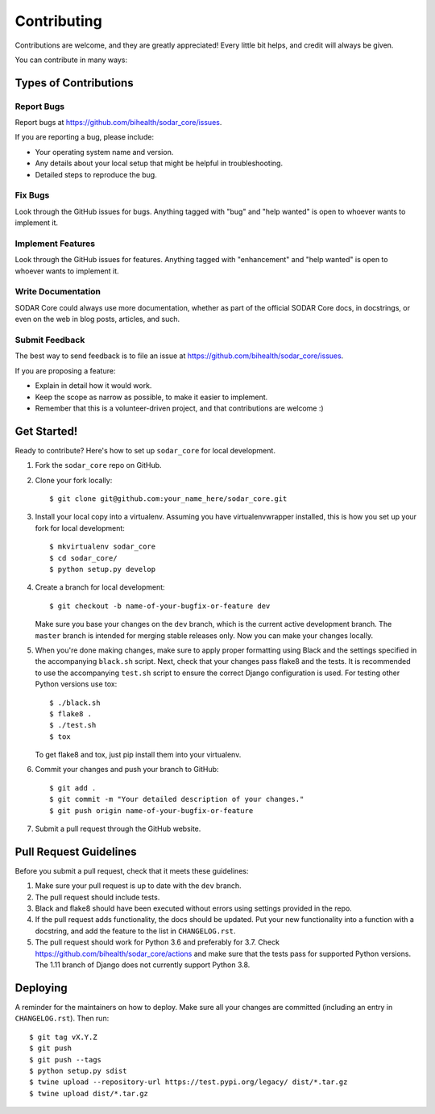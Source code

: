 .. highlight:: shell

Contributing
^^^^^^^^^^^^

Contributions are welcome, and they are greatly appreciated! Every little bit
helps, and credit will always be given.

You can contribute in many ways:

Types of Contributions
======================

Report Bugs
-----------

Report bugs at https://github.com/bihealth/sodar_core/issues.

If you are reporting a bug, please include:

* Your operating system name and version.
* Any details about your local setup that might be helpful in troubleshooting.
* Detailed steps to reproduce the bug.

Fix Bugs
--------

Look through the GitHub issues for bugs. Anything tagged with "bug" and "help
wanted" is open to whoever wants to implement it.

Implement Features
------------------

Look through the GitHub issues for features. Anything tagged with "enhancement"
and "help wanted" is open to whoever wants to implement it.

Write Documentation
-------------------

SODAR Core could always use more documentation, whether as part of the
official SODAR Core docs, in docstrings, or even on the web in blog posts,
articles, and such.

Submit Feedback
---------------

The best way to send feedback is to file an issue at https://github.com/bihealth/sodar_core/issues.

If you are proposing a feature:

* Explain in detail how it would work.
* Keep the scope as narrow as possible, to make it easier to implement.
* Remember that this is a volunteer-driven project, and that contributions
  are welcome :)

Get Started!
============

Ready to contribute? Here's how to set up ``sodar_core`` for local development.

1. Fork the ``sodar_core`` repo on GitHub.
2. Clone your fork locally::

    $ git clone git@github.com:your_name_here/sodar_core.git

3. Install your local copy into a virtualenv. Assuming you have
   virtualenvwrapper installed, this is how you set up your fork for local
   development::

    $ mkvirtualenv sodar_core
    $ cd sodar_core/
    $ python setup.py develop

4. Create a branch for local development::

    $ git checkout -b name-of-your-bugfix-or-feature dev

   Make sure you base your changes on the ``dev`` branch, which is the current
   active development branch. The ``master`` branch is intended for merging
   stable releases only. Now you can make your changes locally.

5. When you're done making changes, make sure to apply proper formatting using
   Black and the settings specified in the accompanying ``black.sh`` script.
   Next, check that your changes pass flake8 and the tests. It is recommended to
   use the accompanying ``test.sh`` script to ensure the correct Django
   configuration is used. For testing other Python versions use tox::

    $ ./black.sh
    $ flake8 .
    $ ./test.sh
    $ tox

   To get flake8 and tox, just pip install them into your virtualenv.

6. Commit your changes and push your branch to GitHub::

    $ git add .
    $ git commit -m "Your detailed description of your changes."
    $ git push origin name-of-your-bugfix-or-feature

7. Submit a pull request through the GitHub website.

Pull Request Guidelines
=======================

Before you submit a pull request, check that it meets these guidelines:

1. Make sure your pull request is up to date with the ``dev`` branch.
2. The pull request should include tests.
3. Black and flake8 should have been executed without errors using settings
   provided in the repo.
4. If the pull request adds functionality, the docs should be updated. Put
   your new functionality into a function with a docstring, and add the
   feature to the list in ``CHANGELOG.rst``.
5. The pull request should work for Python 3.6 and preferably for 3.7. Check
   https://github.com/bihealth/sodar_core/actions
   and make sure that the tests pass for supported Python versions.
   The 1.11 branch of Django does not currently support Python 3.8.

Deploying
=========

A reminder for the maintainers on how to deploy.
Make sure all your changes are committed (including an entry in
``CHANGELOG.rst``). Then run::

$ git tag vX.Y.Z
$ git push
$ git push --tags
$ python setup.py sdist
$ twine upload --repository-url https://test.pypi.org/legacy/ dist/*.tar.gz
$ twine upload dist/*.tar.gz

